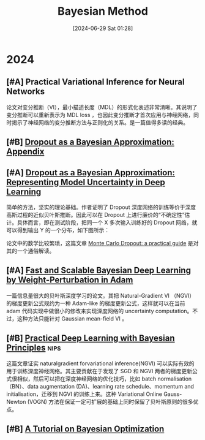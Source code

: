 #+title:      Bayesian Method
#+date:       [2024-06-29 Sat 01:28]
#+filetags:   :paper:
#+identifier: 20240629T012845

* 2024

** [#A] Practical Variational Inference for Neural Networks

论文对变分推断（VI），最小描述长度（MDL）的形式化表述非常清晰。其说明了变分推断可以重新表示为 MDL loss ，也因此变分推断才首次应用与神经网络，同时揭示了神经网络的变分推断方法与正则化的关系。是一篇值得多读的经典。

** [#B] [[https://arxiv.org/abs/1506.02157][Dropout as a Bayesian Approximation: Appendix]]

** [#A] [[https://arxiv.org/abs/1506.02142][Dropout as a Bayesian Approximation: Representing Model Uncertainty in Deep Learning]]

简单的方法，坚实的理论基础。作者证明了 Dropout 深度网络的训练等价于深度高斯过程的近似贝叶斯推断。因此可以在 Dropout 上进行廉价的“不确定性”估计。具体而言，即在测试阶段，把同一个 X 多次输入训练好的 Dropout 网络，就可以得到输出 Y 的一个分布，如下图所示：

#+attr_org: :width 900px
[[file:imgs/20240626000058_mc-dropout.png]]

论文中的数学比较繁琐，这篇文章 [[https://medium.com/@ciaranbench/monte-carlo-dropout-a-practical-guide-4b4dc18014b5][Monte Carlo Dropout: a practical guide]] 是对其的一个通俗解读。

** [#A] [[https://arxiv.org/abs/1806.04854][Fast and Scalable Bayesian Deep Learning by Weight-Perturbation in Adam]]

一篇信息量很大的贝叶斯深度学习的论文。其把 Natural-Gradient VI （NGVI）的梯度更新公式规约为一种 Adam-like 的梯度更新公式，这样就可以在当前 adam 代码实现中做很小的修改来实现深度网络的 uncertainty computation。不过，这种方法只能针对 Gaussian mean-field VI 。

** [#B] [[https://arxiv.org/abs/1906.02506][Practical Deep Learning with Bayesian Principles]] :nips:

这篇文章证实 naturalgradient forvariational inference(NGVI) 可以实际有效的用于训练深度神经网络。其主要贡献在于发现了 SGD 和 NGVI 两者的梯度更新公式很相似，然后可以把在深度神经网络的优化技巧，比如 batch normalisation（BN）、data augmentation (DA)、learning rate schedule、momentum and initialisation，迁移到 NGVI 的训练上来。这种 Variational Online Gauss-Newton (VOGN) 方法在保证一定可扩展的基础上同时保留了贝叶斯原则的很多优点。

** [#B] [[https://arxiv.org/abs/1807.02811][A Tutorial on Bayesian Optimization]]


